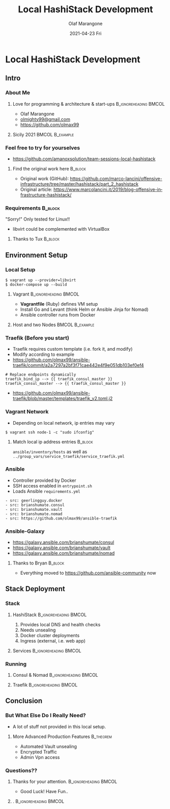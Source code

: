 #+TITLE:     Local HashiStack Development 
#+AUTHOR:    Olaf Marangone
#+EMAIL:     olaf.marangone@amanox.ch
#+DATE:      2021-04-23 Fri
#+BEAMER_HEADER: \titlegraphic{\includegraphics[width=140,height=80]{./images/team_sessions_cover.png}}
#+BEAMER_HEADER: \subtitle{Team Sessions}
#+DESCRIPTION: 
#+KEYWORDS: 
#+LANGUAGE:  en
#+OPTIONS:   H:3 num:t toc:t \n:nil @:t ::t |:t ^:t -:t f:t *:t <:t
#+OPTIONS:   TeX:t LaTeX:t skip:nil d:nil todo:t pri:nil tags:not-in-toc
#+INFOJS_OPT: view:nil toc:nil ltoc:t mouse:underline buttons:0 path:https://orgmode.org/org-info.js
#+EXPORT_SELECT_TAGS: export
#+EXPORT_EXCLUDE_TAGS: noexport
#+HTML_LINK_UP:
#+HTML_LINK_HOME:
#+startup: beamer
#+latex_header: \mode<beamer>{\usetheme{Singapore}}
#+LaTeX_CLASS: beamer
#+LaTeX_CLASS_OPTIONS: [presentation]
#+BEAMER_FRAME_LEVEL: 2
#+COLUMNS: %45ITEM %10BEAMER_env(Env) %10BEAMER_act(Act) %4BEAMER_col(Col) %8BEAMER_opt(Opt)

* Local HashiStack Development
** Intro
*** About Me
**** Love for programming & architecture & start-ups :B_ignoreheading:BMCOL:
:PROPERTIES:
:BEAMER_env: block
:BEAMER_col: 0.65
:END:
- Olaf Marangone
- [[mailto:olmighty99@gmail.com][olmighty99@gmail.com]]
- [[https://github.com/olmax99][https://github.com/olmax99]]

**** Sicily 2021                                         :BMCOL:B_example:
:PROPERTIES:
:BEAMER_col: 0.35
:BEAMER_env: example
:END:
#+ATTR_LATEX: width=100
[[./images/me_sicily_2021.png]]

*** Feel free to try for yourselves
- [[https://github.com/amanoxsolution/team-sessions-local-hashistack][https://github.com/amanoxsolution/team-sessions-local-hashistack]]
**** Find the original work here                                 :B_block:
:PROPERTIES:
:BEAMER_COL: 0.85
:BEAMER_env: block
:END:
- Original work (GitHub): [[https://github.com/marco-lancini/offensive-infrastructure/tree/master/hashistack/part_2_hashistack][https://github.com/marco-lancini/offensive-infrastructure/tree/master/hashistack/part_2_hashistack]]
- Original article: [[https://www.marcolancini.it/2019/blog-offensive-infrastructure-hashistack/][https://www.marcolancini.it/2019/blog-offensive-infrastructure-hashistack/]]

*** Requirements                                                  :B_block:
:PROPERTIES:
:BEAMER_COL: 0.48
:BEAMER_env: block
:END:
"Sorry!" Only tested for Linux!!
- libvirt could be complemented with VirtualBox

**** Thanks to Tux                                               :B_block:
:PROPERTIES:
:BEAMER_COL: 0.48
:BEAMER_ACT: <2->
:BEAMER_ENV: block
:END:
#+ATTR_LATEX: width=\textwidth
[[./images/tux_is_the_man.png]]

** Environment Setup
*** Local Setup 
#+begin_src
$ vagrant up --provider=libvirt
$ docker-compose up --build
#+end_src
**** Vagrant                                       :B_ignoreheading:BMCOL:
:PROPERTIES:
:BEAMER_env: block
:BEAMER_col: 0.4
:END:
- *Vagrantfile* (Ruby) defines VM setup 
- Install Go and Levant (think Helm or Ansible Jinja for Nomad)
- Ansible controller runs from Docker
**** Host and two Nodes                                  :BMCOL:B_example:
:PROPERTIES:
:BEAMER_col: 0.6
:BEAMER_env: example
:END:
#+ATTR_LATEX: width=\textwidth
[[./images/multi_node_setup.png]]

*** Traefik (Before you start)
- Traefik requires custom template (i.e. fork it, and modify)
- Modify according to example
- [[https://github.com/olmax99/ansible-traefik/commit/a2a7297a2bf3f71cae442e4f9e051db103ef0ef4][https://github.com/olmax99/ansible-traefik/commit/a2a7297a2bf3f71cae442e4f9e051db103ef0ef4]]

#+begin_src 
# Replace endpoints dynamically
traefik_bind_ip --> {{ traefik_consul_master }}
traefik_consul_master --> {{ traefik_consul_master }}
#+end_src
- [[https://github.com/olmax99/ansible-traefik/blob/master/templates/traefik_v2.toml.j2][https://github.com/olmax99/ansible-traefik/blob/master/templates/traefik_v2.toml.j2]]

*** Vagrant Network 
- Depending on local network, ip entries may vary
#+begin_src 
$ vagrant ssh node-1 -c "sudo ifconfig"
#+end_src

**** Match local ip address entries                              :B_block:
:PROPERTIES:
:BEAMER_env: block
:END:
=ansible/inventory/hosts= 
as well as 
=../group_vars/service_traefik/service_traefik.yml=

*** Ansible
- Controller provided by Docker
- SSH access enabled in =entrypoint.sh=
- Loads Ansible =requirements.yml=
#+begin_src
- src: geerlingguy.docker
- src: brianshumate.consul
- src: brianshumate.vault
- src: brianshumate.nomad
- src: https://github.com/olmax99/ansible-traefik
#+end_src

*** Ansible-Galaxy
- [[https://galaxy.ansible.com/brianshumate/consul][https://galaxy.ansible.com/brianshumate/consul]]
- [[https://galaxy.ansible.com/brianshumate/vault][https://galaxy.ansible.com/brianshumate/vault]]
- [[https://galaxy.ansible.com/brianshumate/nomad][https://galaxy.ansible.com/brianshumate/nomad]]

**** Thanks to Bryan                                             :B_block:
:PROPERTIES:
:BEAMER_COL: 0.48
:BEAMER_ACT: <2->
:BEAMER_ENV: block
:END:
- Everything moved to [[https://github.com/ansible-community][https://github.com/ansible-community]] now


** Stack Deployment
*** Stack
**** HashiStack                                    :B_ignoreheading:BMCOL:
:PROPERTIES:
:BEAMER_env: block
:BEAMER_col: 0.5
:END:
1. Provides local DNS and health checks 
2. Needs unsealing
3. Docker cluster deployments
4. Ingress (external, i.e. web app)

**** Services                                      :B_ignoreheading:BMCOL:
:PROPERTIES:
:BEAMER_col: 0.5
:BEAMER_env: block
:END:
#+ATTR_LATEX: width=\textwidth
[[./images/hashistack_overview.png]]

*** Running
**** Consul & Nomad                                :B_ignoreheading:BMCOL:
:PROPERTIES:
:BEAMER_env: block
:BEAMER_col: 0.4
:END:
#+ATTR_LATEX: width=\textwidth
[[./images/consul.png]]
#+ATTR_LATEX: width=\textwidth
[[./images/nomad.png]]

**** Traefik                                       :B_ignoreheading:BMCOL:
:PROPERTIES:
:BEAMER_col: 0.6
:BEAMER_env: block
:END:
#+ATTR_LATEX: width=\textwidth
[[./images/traefik.png]]


** Conclusion
*** But What Else Do I Really Need?
- A lot of stuff not provided in this local setup.

**** More Advanced Production Features                         :B_theorem:
:PROPERTIES:
:BEAMER_env: theorem
:END:
- Automated Vault unsealing
- Encrypted Traffic
- Admin Vpn access

*** Questions??
**** Thanks for your attention.                    :B_ignoreheading:BMCOL:
:PROPERTIES:
:BEAMER_col: 0.5
:BEAMER_env: block
:END:
- Good Luck! Have Fun..

**** .                                             :B_ignoreheading:BMCOL:
:PROPERTIES:
:BEAMER_col: 0.5
:BEAMER_env: block
:END:
#+ATTR_LATEX: width=\textwidth
[[./images/theoffice_k8s.png]]
